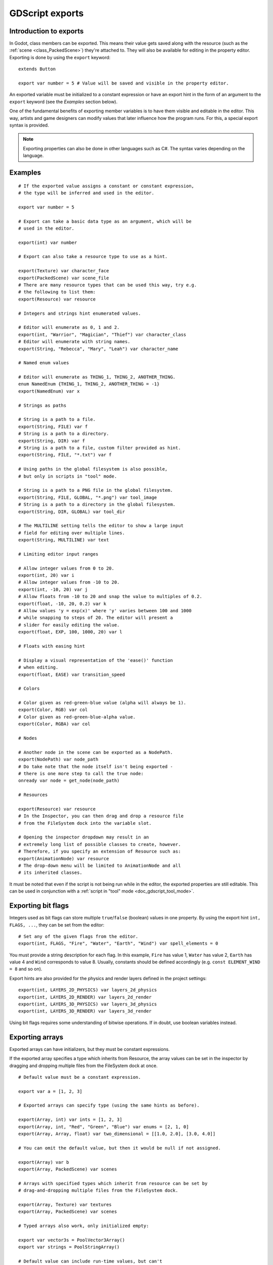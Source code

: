 .. _doc_gdscript_exports:

GDScript exports
================

Introduction to exports
-----------------------

In Godot, class members can be exported. This means their value gets saved along
with the resource (such as the :ref:`scene <class_PackedScene>`) they're
attached to. They will also be available for editing in the property editor.
Exporting is done by using the ``export`` keyword::

    extends Button

    export var number = 5 # Value will be saved and visible in the property editor.

An exported variable must be initialized to a constant expression or have an
export hint in the form of an argument to the ``export`` keyword (see the
*Examples* section below).

One of the fundamental benefits of exporting member variables is to have
them visible and editable in the editor. This way, artists and game designers
can modify values that later influence how the program runs. For this, a
special export syntax is provided.

.. note::

    Exporting properties can also be done in other languages such as C#.
    The syntax varies depending on the language.

..
   See  ref `doc_c_sharp_exports` for information on C# exports.

Examples
--------

::

    # If the exported value assigns a constant or constant expression,
    # the type will be inferred and used in the editor.

    export var number = 5

    # Export can take a basic data type as an argument, which will be
    # used in the editor.

    export(int) var number

    # Export can also take a resource type to use as a hint.

    export(Texture) var character_face
    export(PackedScene) var scene_file
    # There are many resource types that can be used this way, try e.g.
    # the following to list them:
    export(Resource) var resource

    # Integers and strings hint enumerated values.

    # Editor will enumerate as 0, 1 and 2.
    export(int, "Warrior", "Magician", "Thief") var character_class
    # Editor will enumerate with string names.
    export(String, "Rebecca", "Mary", "Leah") var character_name

    # Named enum values

    # Editor will enumerate as THING_1, THING_2, ANOTHER_THING.
    enum NamedEnum {THING_1, THING_2, ANOTHER_THING = -1}
    export(NamedEnum) var x

    # Strings as paths

    # String is a path to a file.
    export(String, FILE) var f
    # String is a path to a directory.
    export(String, DIR) var f
    # String is a path to a file, custom filter provided as hint.
    export(String, FILE, "*.txt") var f

    # Using paths in the global filesystem is also possible,
    # but only in scripts in "tool" mode.

    # String is a path to a PNG file in the global filesystem.
    export(String, FILE, GLOBAL, "*.png") var tool_image
    # String is a path to a directory in the global filesystem.
    export(String, DIR, GLOBAL) var tool_dir

    # The MULTILINE setting tells the editor to show a large input
    # field for editing over multiple lines.
    export(String, MULTILINE) var text

    # Limiting editor input ranges

    # Allow integer values from 0 to 20.
    export(int, 20) var i
    # Allow integer values from -10 to 20.
    export(int, -10, 20) var j
    # Allow floats from -10 to 20 and snap the value to multiples of 0.2.
    export(float, -10, 20, 0.2) var k
    # Allow values 'y = exp(x)' where 'y' varies between 100 and 1000
    # while snapping to steps of 20. The editor will present a
    # slider for easily editing the value.
    export(float, EXP, 100, 1000, 20) var l

    # Floats with easing hint

    # Display a visual representation of the 'ease()' function
    # when editing.
    export(float, EASE) var transition_speed

    # Colors

    # Color given as red-green-blue value (alpha will always be 1).
    export(Color, RGB) var col
    # Color given as red-green-blue-alpha value.
    export(Color, RGBA) var col

    # Nodes

    # Another node in the scene can be exported as a NodePath.
    export(NodePath) var node_path
    # Do take note that the node itself isn't being exported -
    # there is one more step to call the true node:
    onready var node = get_node(node_path)

    # Resources

    export(Resource) var resource
    # In the Inspector, you can then drag and drop a resource file
    # from the FileSystem dock into the variable slot.

    # Opening the inspector dropdown may result in an
    # extremely long list of possible classes to create, however.
    # Therefore, if you specify an extension of Resource such as:
    export(AnimationNode) var resource
    # The drop-down menu will be limited to AnimationNode and all
    # its inherited classes.

It must be noted that even if the script is not being run while in the
editor, the exported properties are still editable. This can be used
in conjunction with a :ref:`script in "tool" mode <doc_gdscript_tool_mode>`.

Exporting bit flags
-------------------

Integers used as bit flags can store multiple ``true``/``false`` (boolean)
values in one property. By using the export hint ``int, FLAGS, ...``, they
can be set from the editor::

    # Set any of the given flags from the editor.
    export(int, FLAGS, "Fire", "Water", "Earth", "Wind") var spell_elements = 0

You must provide a string description for each flag. In this example, ``Fire``
has value 1, ``Water`` has value 2, ``Earth`` has value 4 and ``Wind``
corresponds to value 8. Usually, constants should be defined accordingly (e.g.
``const ELEMENT_WIND = 8`` and so on).

Export hints are also provided for the physics and render layers defined in the project settings::

    export(int, LAYERS_2D_PHYSICS) var layers_2d_physics
    export(int, LAYERS_2D_RENDER) var layers_2d_render
    export(int, LAYERS_3D_PHYSICS) var layers_3d_physics
    export(int, LAYERS_3D_RENDER) var layers_3d_render

Using bit flags requires some understanding of bitwise operations.
If in doubt, use boolean variables instead.

Exporting arrays
----------------

Exported arrays can have initializers, but they must be constant expressions.

If the exported array specifies a type which inherits from Resource, the array
values can be set in the inspector by dragging and dropping multiple files
from the FileSystem dock at once.

::

    # Default value must be a constant expression.

    export var a = [1, 2, 3]

    # Exported arrays can specify type (using the same hints as before).

    export(Array, int) var ints = [1, 2, 3]
    export(Array, int, "Red", "Green", "Blue") var enums = [2, 1, 0]
    export(Array, Array, float) var two_dimensional = [[1.0, 2.0], [3.0, 4.0]]

    # You can omit the default value, but then it would be null if not assigned.

    export(Array) var b
    export(Array, PackedScene) var scenes

    # Arrays with specified types which inherit from resource can be set by
    # drag-and-dropping multiple files from the FileSystem dock.

    export(Array, Texture) var textures
    export(Array, PackedScene) var scenes

    # Typed arrays also work, only initialized empty:

    export var vector3s = PoolVector3Array()
    export var strings = PoolStringArray()

    # Default value can include run-time values, but can't
    # be exported.

    var c = [a, 2, 3]

Setting exported variables from a tool script
---------------------------------------------

When changing an exported variable's value from a script in
:ref:`doc_gdscript_tool_mode`, the value in the inspector won't be updated
automatically. To update it, call
:ref:`property_list_changed_notify() <class_Object_method_property_list_changed_notify>`
after setting the exported variable's value.

Advanced exports
----------------

Not every type of export can be provided on the level of the language itself to
avoid unnecessary design complexity. The following describes some more or less
common exporting features which can be implemented with a low-level API.

Before reading further, you should get familiar with the way properties are
handled and how they can be customized with
:ref:`_set() <class_Object_method__get_property_list>`,
:ref:`_get() <class_Object_method__get_property_list>`, and
:ref:`_get_property_list() <class_Object_method__get_property_list>` methods as
described in :ref:`doc_accessing_data_or_logic_from_object`.

.. seealso:: For binding properties using the above methods in C++, see
             :ref:`doc_binding_properties_using_set_get_property_list`.

.. warning:: The script must operate in the ``tool`` mode so the above methods
             can work from within the editor.

Properties
~~~~~~~~~~

To understand how to better use the sections below, you should understand
how to make properties with advanced exports.

::

    func _get_property_list():
        var properties = [] 
        # Same as "export(int) var my_property"
        properties.append({
            name = "my_property",
            type = TYPE_INT
        })
        return properties

* The ``_get_property_list()`` function gets called by the inspector. You
  can override it for more advanced exports. You must return an ``Array``
  with the contents of the properties for the function to work.

* ``name`` is the name of the property

* ``type`` is the type of the property from ``Variant.Type``.

.. note:: The ``float`` type is called a real (``TYPE_REAL``) in the ``Variant.Type`` enum.

Attaching variables to properties
~~~~~~~~~~~~~~~~~~~~~~~~~~~~~~~~~

To attach variables to properties (allowing the value of the property to be used
in scripts), you need to create a variable with the exact same name as the
property or else you may need to override the 
:ref:`_set() <class_Object_method__get_property_list>` and 
:ref:`_get() <class_Object_method__get_property_list>` methods. Attaching
a variable to to a property also gives you the ability to give it a default state.
::


    # This variable is determined by the function below.
    # This variable acts just like a regular gdscript export.
    var my_property = 5

    func _get_property_list():
        var properties = [] 
        # Same as "export(int) var my_property"
        properties.append({
            name = "my_property",
            type = TYPE_INT
        })
        return properties

Adding default values for properties
~~~~~~~~~~~~~~~~~~~~~~~~~~~~~~~~~~~~

To define default values for advanced exports, you need to override the ``property_can_revert()`` and ``property_get_revert()`` methods.

* The ``property_can_revert()`` method takes the name of a property and must return ``true`` if the property can be reverted. This will enable the Revert button next to the property in the inspector.

* The ``property_get_revert()`` method takes the name of a property and must return the default value for that property.

::

    func _get_property_list():
        var properties = []
        properties.append({
            name = "my_property",
            type = TYPE_INT
        })
        return properties

    func property_can_revert(property):
        if property == "my_property":
            return true
        return false

    func property_get_revert(property):
        if property == "my_property":
            return 5

Adding script categories
~~~~~~~~~~~~~~~~~~~~~~~~

For better visual distinguishing of properties, a special script category can be
embedded into the inspector to act as a separator. ``Script Variables`` is one
example of a built-in category.
::
    
    func _get_property_list():
        var properties = []
        properties.append({
            name = "Debug",
            type = TYPE_NIL,
            usage = PROPERTY_USAGE_CATEGORY | PROPERTY_USAGE_SCRIPT_VARIABLE
        })
        
        # Example of adding a property to the script category
        properties.append({
            name = "Logging_Enabled",
            type = TYPE_BOOL
        })
        return properties

* ``name`` is the name of a category to be added to the inspector;

* Every following property added after the category definition will be a part
  of the category. 

* ``PROPERTY_USAGE_CATEGORY`` indicates that the property should be treated as a
  script category specifically, so the type ``TYPE_NIL`` can be ignored as it
  won't be actually used for the scripting logic, yet it must be defined anyway.

Grouping properties
~~~~~~~~~~~~~~~~~~~

A list of properties with similar names can be grouped.
::
    
    func _get_property_list():
        var properties = []
        properties.append({
            name = "Rotate",
            type = TYPE_NIL,
            hint_string = "rotate_",
            usage = PROPERTY_USAGE_GROUP | PROPERTY_USAGE_SCRIPT_VARIABLE
        })

        # Example of adding to the group
        properties.append({
            name = "rotate_speed",
            type = TYPE_REAL
        })

        # This property won't get added to the group 
        # due to not having the "rotate_" prefix.
        properties.append({
            name = "trail_color",
            type = TYPE_COLOR
        })
        return properties

* ``name`` is the name of a group which is going to be displayed as collapsible
  list of properties;

* Every following property added after the group property with the prefix
  (which determined by ``hint_string``) will be shortened. For instance, 
  ``rotate_speed`` is going to be shortened to ``speed`` in this case.
  However, ``movement_speed`` won't be a part of the group and will not
  be shortened.

* ``PROPERTY_USAGE_GROUP`` indicates that the property should be treated as a
  script group specifically, so the type ``TYPE_NIL`` can be ignored as it
  won't be actually used for the scripting logic, yet it must be defined anyway.
